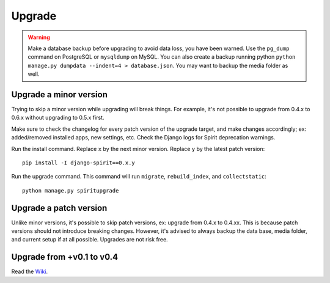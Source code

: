 .. _upgrade:

Upgrade
=======

.. Warning::
    Make a database backup before upgrading to avoid data loss,
    you have been warned. Use the ``pg_dump`` command on PostgreSQL or
    ``mysqldump`` on MySQL. You can also create a backup running python
    ``python manage.py dumpdata --indent=4 > database.json``.
    You may want to backup the media folder as well.

Upgrade a minor version
-----------------------

Trying to skip a minor version while upgrading will
break things. For example, it's not possible to upgrade
from 0.4.x to 0.6.x without upgrading to 0.5.x first.

Make sure to check the changelog for every patch version
of the upgrade target, and make changes accordingly;
ex: added/removed installed apps, new settings, etc.
Check the Django logs for Spirit deprecation warnings.

Run the install command. Replace ``x`` by the next minor version.
Replace ``y`` by the latest patch version::

    pip install -I django-spirit==0.x.y

Run the upgrade command. This command will run
``migrate``, ``rebuild_index``, and ``collectstatic``::

    python manage.py spiritupgrade

Upgrade a patch version
-----------------------

Unlike minor versions, it's possible to skip patch versions,
ex: upgrade from 0.4.x to 0.4.xx. This is because patch versions
should not introduce breaking changes. However, it's advised to
always backup the data base, media folder, and current setup if
at all possible. Upgrades are not risk free.

Upgrade from +v0.1 to v0.4
--------------------------

Read the `Wiki <https://github.com/nitely/Spirit/wiki/Upgrading>`_.
